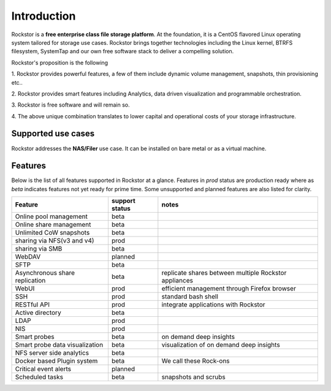 
Introduction
============

Rockstor is a **free enterprise class file storage platform**. At the
foundation, it is a CentOS flavored Linux operating system tailored for storage
use cases. Rockstor brings together technologies including the Linux kernel,
BTRFS filesystem, SystemTap and our own free software stack to deliver a
compelling solution.

Rockstor's proposition is the following

1. Rockstor provides powerful features, a few of them include dynamic volume
management, snapshots, thin provisioning etc..

2. Rockstor provides smart features including Analytics, data driven
visualization and programmable orchestration.

3. Rockstor is free software and will remain
so.

4. The above unique combination translates to lower capital and operational
costs of your storage infrastructure.

Supported use cases
-------------------

Rockstor addresses the **NAS/Filer** use case. It can be installed on bare
metal or as a virtual machine.


Features
--------

Below is the list of all features supported in Rockstor at a glance. Features
in *prod* status are production ready where as *beta* indicates features not
yet ready for prime time. Some unsupported and planned features are also listed
for clarity.

+-----------------------------+---------+--------------------------------+
| Feature                     | support | notes                          |
|                             | status  |                                |
+=============================+=========+================================+
| Online pool management      | beta    |                                |
+-----------------------------+---------+--------------------------------+
| Online share management     | beta    |                                |
+-----------------------------+---------+--------------------------------+
| Unlimited CoW snapshots     | beta    |                                |
+-----------------------------+---------+--------------------------------+
| sharing via NFS(v3 and v4)  | prod    |                                |
+-----------------------------+---------+--------------------------------+
| sharing via SMB             | beta    |                                |
+-----------------------------+---------+--------------------------------+
| WebDAV                      | planned |                                |
+-----------------------------+---------+--------------------------------+
| SFTP                        | beta    |                                |
+-----------------------------+---------+--------------------------------+
| Asynchronous share          | beta    | replicate shares between       |
| replication                 |         | multiple Rockstor appliances   |
+-----------------------------+---------+--------------------------------+
| WebUI                       | prod    | efficient management through   |
|                             |         | Firefox browser                |
+-----------------------------+---------+--------------------------------+
| SSH                         | prod    | standard bash shell            |
+-----------------------------+---------+--------------------------------+
| RESTful API                 | prod    | integrate applications with    |
|                             |         | Rockstor                       |
+-----------------------------+---------+--------------------------------+
| Active directory            | beta    |                                |
+-----------------------------+---------+--------------------------------+
| LDAP                        | prod    |                                |
+-----------------------------+---------+--------------------------------+
| NIS                         | prod    |                                |
+-----------------------------+---------+--------------------------------+
| Smart probes                | beta    | on demand deep insights        |
+-----------------------------+---------+--------------------------------+
| Smart probe data            | beta    | visualization of on demand     |
| visualization               |         | deep insights                  |
+-----------------------------+---------+--------------------------------+
| NFS server side analytics   | beta    |                                |
+-----------------------------+---------+--------------------------------+
| Docker based Plugin system  | beta    | We call these Rock-ons         |
+-----------------------------+---------+--------------------------------+
| Critical event alerts       | planned |                                |
+-----------------------------+---------+--------------------------------+
| Scheduled tasks             | beta    | snapshots and scrubs           |
+-----------------------------+---------+--------------------------------+
